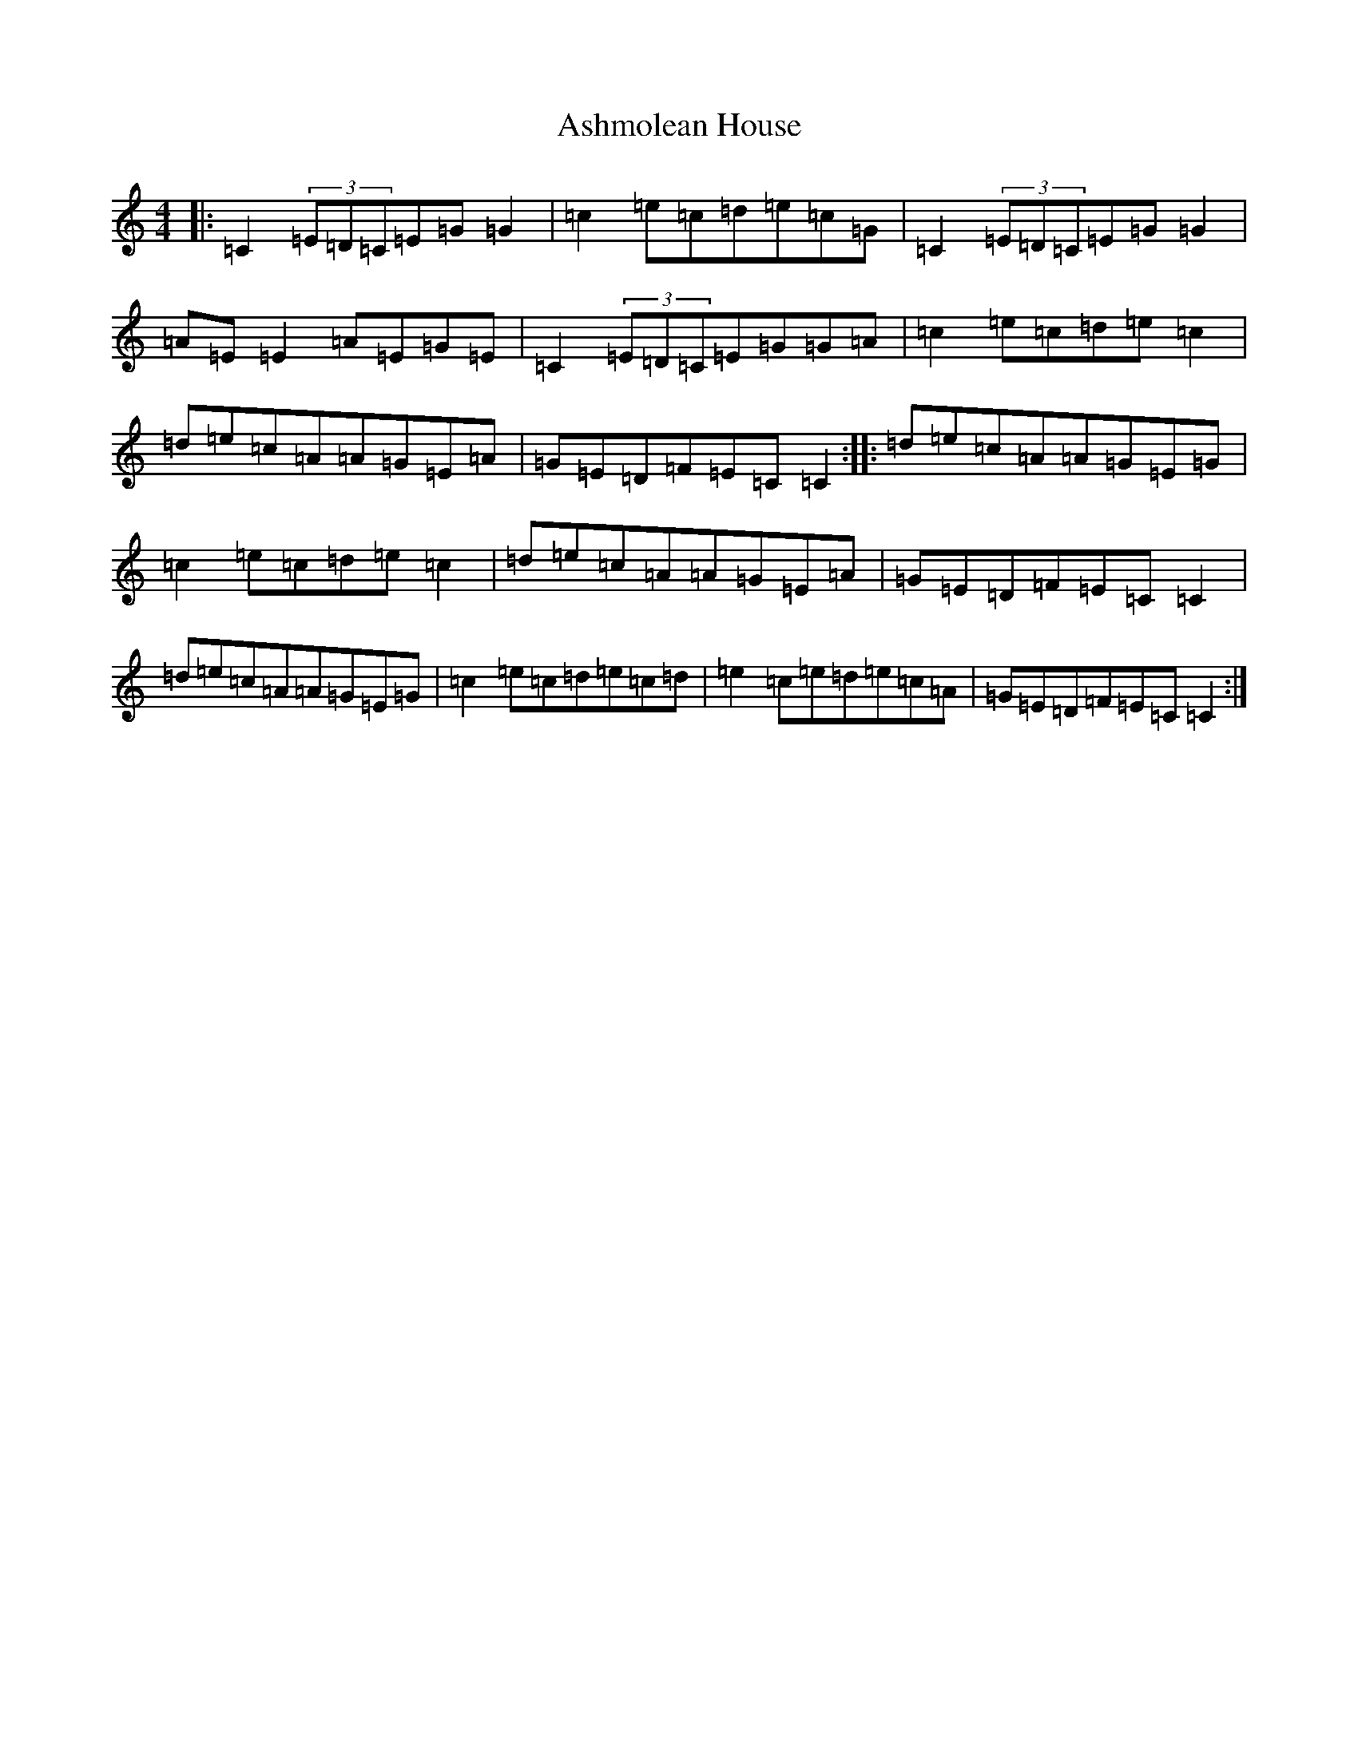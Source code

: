 X: 14167
T: Ashmolean House
S: https://thesession.org/tunes/2241#setting15610
R: reel
M:4/4
L:1/8
K: C Major
|:=C2(3=E=D=C=E=G=G2|=c2=e=c=d=e=c=G|=C2(3=E=D=C=E=G=G2|=A=E=E2=A=E=G=E|=C2(3=E=D=C=E=G=G=A|=c2=e=c=d=e=c2|=d=e=c=A=A=G=E=A|=G=E=D=F=E=C=C2:||:=d=e=c=A=A=G=E=G|=c2=e=c=d=e=c2|=d=e=c=A=A=G=E=A|=G=E=D=F=E=C=C2|=d=e=c=A=A=G=E=G|=c2=e=c=d=e=c=d|=e2=c=e=d=e=c=A|=G=E=D=F=E=C=C2:|